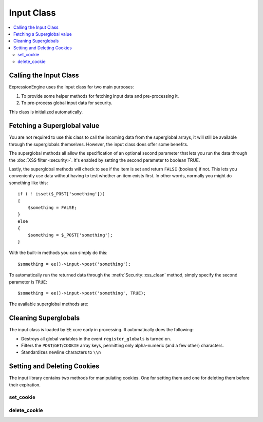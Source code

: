 Input Class
===========

.. contents::
  :local:

.. highlight:: php

Calling the Input Class
-----------------------

.. class:: Input

  ExpressionEngine uses the Input class for two main purposes:

  #. To provide some helper methods for fetching input data and
     pre-processing it.
  #. To pre-process global input data for security.

  This class is initialized automatically.

Fetching a Superglobal value
----------------------------

You are not required to use this class to call the incoming data from
the superglobal arrays, it will still be available through the
superglobals themselves. However, the input class does offer some
benefits.

The superglobal methods all allow the specification of an optional
second parameter that lets you run the data through the :doc:`XSS filter
<security>`. It's enabled by setting the second
parameter to boolean TRUE.

Lastly, the superglobal methods will check to see if the item is set
and return ``FALSE`` (boolean) if not. This lets you conveniently use
data without having to test whether an item exists first. In other
words, normally you might do something like this::

  if ( ! isset($_POST['something']))
  {
      $something = FALSE;
  }
  else
  {
      $something = $_POST['something'];
  }

With the built-in methods you can simply do this::

  $something = ee()->input->post('something');

To automatically run the returned data through the
:meth:`Security::xss_clean` method, simply specify the second
parameter is ``TRUE``::

  $something = ee()->input->post('something', TRUE);

The available superglobal methods are:

.. method:: post($index[, $xss_clean = FALSE])

  The first parameter will contain the name of the ``POST`` item you are
  looking for::

    ee()->input->post('some_data');

  :param string $index: Name of the input in the ``$_POST`` array
  :param boolean $xss_clean: If set to ``TRUE`` the value will be run
    through :meth:`Security::xss_clean`
  :returns: Value stored in ``$_POST``
  :rtype: String

.. method:: get($index[, $xss_clean = FALSE])

  This method is identical to the post method, only it fetches get
  data::

    ee()->input->get('some_data');

  :param string $index: Name of the input in the ``$_GET`` array
  :param boolean $xss_clean: If set to ``TRUE`` the value will be run
    through :meth:`Security::xss_clean`
  :returns: Value stored in ``$_GET``
  :rtype: String

.. method:: get_post($index[, $xss_clean = FALSE])

  This method will search through both the post and get streams for
  data, looking first in post, and then in get::

    ee()->input->get_post('some_data');

  :param string $index: Name of the input in the ``$_POST`` or ``$_GET``
    array
  :param boolean $xss_clean: If set to ``TRUE`` the value will be run
    through :meth:`Security::xss_clean`
  :returns: Value stored in ``$_POST`` or ``$_GET``
  :rtype: String

.. method:: cookie($index[, $xss_clean = FALSE])

  This method is identical to the post method, only it fetches
  cookie data::

    ee()->input->cookie('some_data');

  :param string $index: Name of the input in the ``$_COOKIE`` array
  :param boolean $xss_clean: If set to ``TRUE`` the value will be run
    through :meth:`Security::xss_clean`
  :returns: Value stored in ``$_COOKIE``
  :rtype: String

.. method:: server($index[, $xss_clean = FALSE])

  This method is identical to the above method, only it fetches
  server data::

    ee()->input->server('some_data');

  :param string $index: Name of the input in the ``$_SERVER`` array
  :param boolean $xss_clean: If set to ``TRUE`` the value will be run
    through :meth:`Security::xss_clean`
  :returns: Value stored in ``$_SERVER``
  :rtype: String

.. method:: ip_address()

  Returns the IP address for the current user. If the IP address is not
  valid, the method will return an IP of: 0.0.0.0::

    echo ee()->input->ip_address();

  :returns: IP address for the current user
  :rtype: String

.. method:: valid_ip($ip[, $which = ''])

  Takes an IP address as input and returns ``TRUE`` or ``FALSE``
  (boolean) if it is valid or not.

  .. note:: The :meth:`Input::ip_address` method above validates
    the IP automatically.

  ::

    if ( ! $this->input->valid_ip($ip))
    {
        echo 'Not Valid';
    }
    else
    {
        echo 'Valid';
    }

  :param string $ip: IP address to validate
  :param string $which: Specify ``'ipv4'`` or ``'ipv6'`` to validate
    a specific type of IP address
  :returns: ``TRUE`` if valid, ``FALSE`` otherwise
  :rtype: Boolean

.. method:: user_agent()

  Returns the user agent (web browser) being used by the current user::

    echo ee()->input->user_agent();

  :returns: The user agent, otherwise ``FALSE``
  :rtype: Mixed

Cleaning Superglobals
---------------------

The input class is loaded by EE core early in processing. It
automatically does the following:

- Destroys all global variables in the event ``register_globals`` is
  turned on.
- Filters the ``POST``/``GET``/``COOKIE`` array keys, permitting only
  alpha-numeric (and a few other) characters.
- Standardizes newline characters to ``\\n``

Setting and Deleting Cookies
----------------------------

The input library contains two methods for manipulating cookies. One
for setting them and one for deleting them before their expiration.

set_cookie
^^^^^^^^^^

.. method:: set_cookie([$name = ''[, $value = ''[, $expire = '']]])

  Sets cookie based on name and value. The advantage to using this function
  over the standard PHP function is EE will automatically add the cookie
  domain, cookie prefix, and cookie path as specified in the preferences. Those
  are helpful for making these cookies unique to EE and not interfering with
  other cookies set for your site by other software.

  :param string $name: Name of the cookie
  :param string $value: Value of the cookie
  :param integer $expire: When the cookie should expire, if left blank
    the time is set to the past and the cookie will expire immediately

  :rtype: Void

delete_cookie
^^^^^^^^^^^^^

.. method:: delete_cookie($name)

  Cleanly delete a cookie. The advantage to using this
  function over the standard PHP function is EE will
  automatically add the cookie domain, cookie prefix, and cookie path as
  specified in the preferences.

  :param string $name: Name of the cookie

  :rtype: Void
